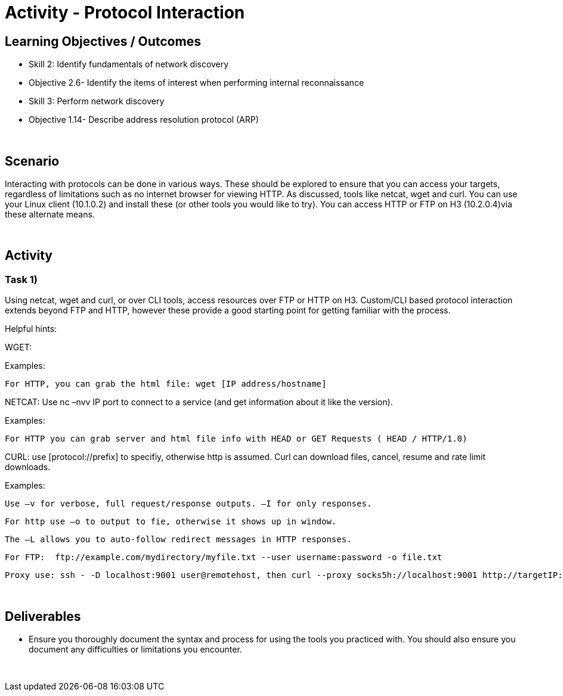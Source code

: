 :doctype: book
:stylesheet: ../../cctc.css

= Activity - Protocol Interaction
:doctype: book
:source-highlighter: coderay
:listing-caption: Listing
// Uncomment next line to set page size (default is Letter)
//:pdf-page-size: A4

== Learning Objectives / Outcomes
[square]
* Skill 2: Identify fundamentals of network discovery
* Objective 2.6- Identify the items of interest when performing internal reconnaissance
* Skill 3: Perform network discovery
* Objective 1.14- Describe address resolution protocol (ARP)

{empty} +

== Scenario

Interacting with protocols can be done in various ways. These should be explored to ensure that you can access your targets, regardless of limitations such as no internet browser for viewing HTTP. As discussed, tools like netcat, wget and curl. You can use your Linux client (10.1.0.2) and install these (or other tools you would like to try). You can access HTTP or FTP on H3 (10.2.0.4)via these alternate means.

{empty} +

== Activity

=== Task 1) 

Using netcat, wget and curl, or over CLI tools, access resources over FTP or HTTP on H3. Custom/CLI based protocol interaction extends beyond FTP and HTTP, however these provide a good starting point for getting familiar with the process.

Helpful hints:

WGET:

Examples:
    
    For HTTP, you can grab the html file: wget [IP address/hostname]

NETCAT: Use nc –nvv IP port to connect to a service (and get information about it like the version). 

Examples:
    
    For HTTP you can grab server and html file info with HEAD or GET Requests ( HEAD / HTTP/1.0)

CURL: use [protocol://prefix] to specifiy, otherwise http is assumed. Curl can download files, cancel, resume and rate limit downloads.

Examples:
    
    Use –v for verbose, full request/response outputs. –I for only responses.
    
    For http use –o to output to fie, otherwise it shows up in window.
    
    The –L allows you to auto-follow redirect messages in HTTP responses.
   
    For FTP:  ftp://example.com/mydirectory/myfile.txt --user username:password -o file.txt
    
    Proxy use: ssh - -D localhost:9001 user@remotehost, then curl --proxy socks5h://localhost:9001 http://targetIP:80

{empty} +

== Deliverables
[square]

* Ensure you thoroughly document the syntax and process for using the tools you practiced with. You should also ensure you document any difficulties or limitations you encounter.

{empty} + 


